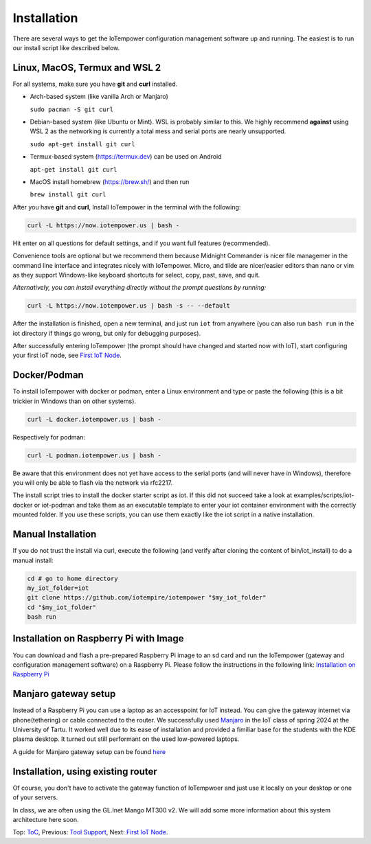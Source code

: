 ============
Installation
============

There are several ways to get the IoTempower configuration management software
up and running. The easiest is to run our install script like described below.



Linux, MacOS, Termux and WSL 2
------------------------------

For all systems, make sure you have **git** and **curl** installed.

* Arch-based system (like vanilla Arch or Manjaro)

  ``sudo pacman -S git curl`` 

* Debian-based system (like Ubuntu or Mint). WSL is probably similar to this.
  We highly recommend **against** using WSL 2 as the networking is currently
  a total mess and serial ports are nearly unsupported.

  ``sudo apt-get install git curl``

* Termux-based system (https://termux.dev) can be used on Android
  
  ``apt-get install git curl``
 
* MacOS install homebrew (https://brew.sh/) and then run 
   
  ``brew install git curl``

After you have **git** and **curl**, Install IoTempower in the terminal with the following:
 
.. code-block:: bash

   curl -L https://now.iotempower.us | bash -

Hit enter on all questions for default settings, and if you want full features (recommended).

Convenience tools are optional but we recommend them because Midnight Commander is nicer file
managemer in the command line interface and integrates nicely with IoTempower.
Micro, and tilde are nicer/easier editors than nano or vim as they support Windows-like
keyboard shortcuts for select, copy, past, save, and quit.

*Alternatively, you can install everything directly without the prompt questions by running:*

.. code-block:: bash

   curl -L https://now.iotempower.us | bash -s -- --default

After the installation is finished, open a new terminal, and just run ``iot`` from anywhere
(you can also run ``bash run`` in the iot directory if things go wrong,
but only for debugging purposes).

After successfully entering IoTempower (the prompt
should have changed and started now with IoT),
start configuring your first IoT node,
see `First IoT Node <first-node.rst>`_.

Docker/Podman
-------------

To install IoTempower with docker or podman, enter a Linux environment
and type or paste the following (this is a bit trickier in Windows than
on other systems).

.. code-block:: bash

   curl -L docker.iotempower.us | bash -

Respectively for podman:

.. code-block:: bash

   curl -L podman.iotempower.us | bash -

Be aware that this environment does not yet have access to the serial ports
(and will never have in Windows),
therefore you will only be able to flash via the network via rfc2217.

The install script tries to install the docker starter script as iot. If this did not
succeed take a look at examples/scripts/iot-docker or iot-podman and take them as
an executable template to enter your iot container environment with the correctly mounted
folder. If you use these scripts, you can use them exactly like the iot script in a 
native installation.


Manual Installation
-------------------

If you do not trust the install via curl, execute the following (and verify after
cloning the content of bin/iot_install) to do a manual install:

.. code-block:: bash

   cd # go to home directory
   my_iot_folder=iot
   git clone https://github.com/iotempire/iotempower "$my_iot_folder"
   cd "$my_iot_folder"
   bash run


Installation on Raspberry Pi with Image
---------------------------------------

You can download and flash a pre-prepared Raspberry Pi image to an sd card
and run the IoTempower (gateway and configuration management software) on a Raspberry Pi.
Please follow the instructions in the following link:
`Installation on Raspberry Pi <installation-raspberry-pi.rst>`_
   
Manjaro gateway setup
---------------------------------------

Instead of a Raspberry Pi you can use a laptop as an accesspoint for IoT instead. You can give the gateway internet via phone(tethering)
or cable connected to the router.
We successfully used `Manjaro <https://manjaro.org/>`_ in the IoT class of 
spring 2024 at the University of Tartu. It worked well due to its ease of installation
and provided a fimiliar base for the students with the KDE plasma desktop.
It turned out still performant on the used low-powered laptops.

A guide for Manjaro gateway setup can be found `here <manjaro-gateways-setup.rst>`_

Installation, using existing router
-----------------------------------

Of course, you don't have to activate the gateway function of IoTempwoer and just use it
locally on your desktop or one of your servers.

In class, we are often using the GL.Inet Mango MT300 v2. We will add some
more information about this system architecture here soon.

Top: `ToC <index-doc.rst>`_, Previous: `Tool Support <tool-support.rst>`_,
Next: `First IoT Node <first-node.rst>`_.
